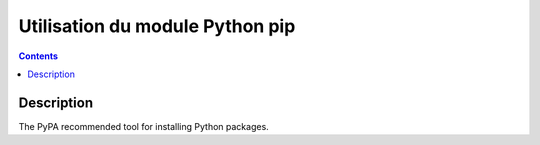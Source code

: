 
.. index::
   pair: pip ; Python
 

.. _pip_module:

=============================================
Utilisation du module Python pip
=============================================

.. seealso:: 

   - https://pip.pypa.io/en/stable/#
 

.. contents::
   :depth: 3 
 
Description
===========
 
The PyPA recommended tool for installing Python packages.   

